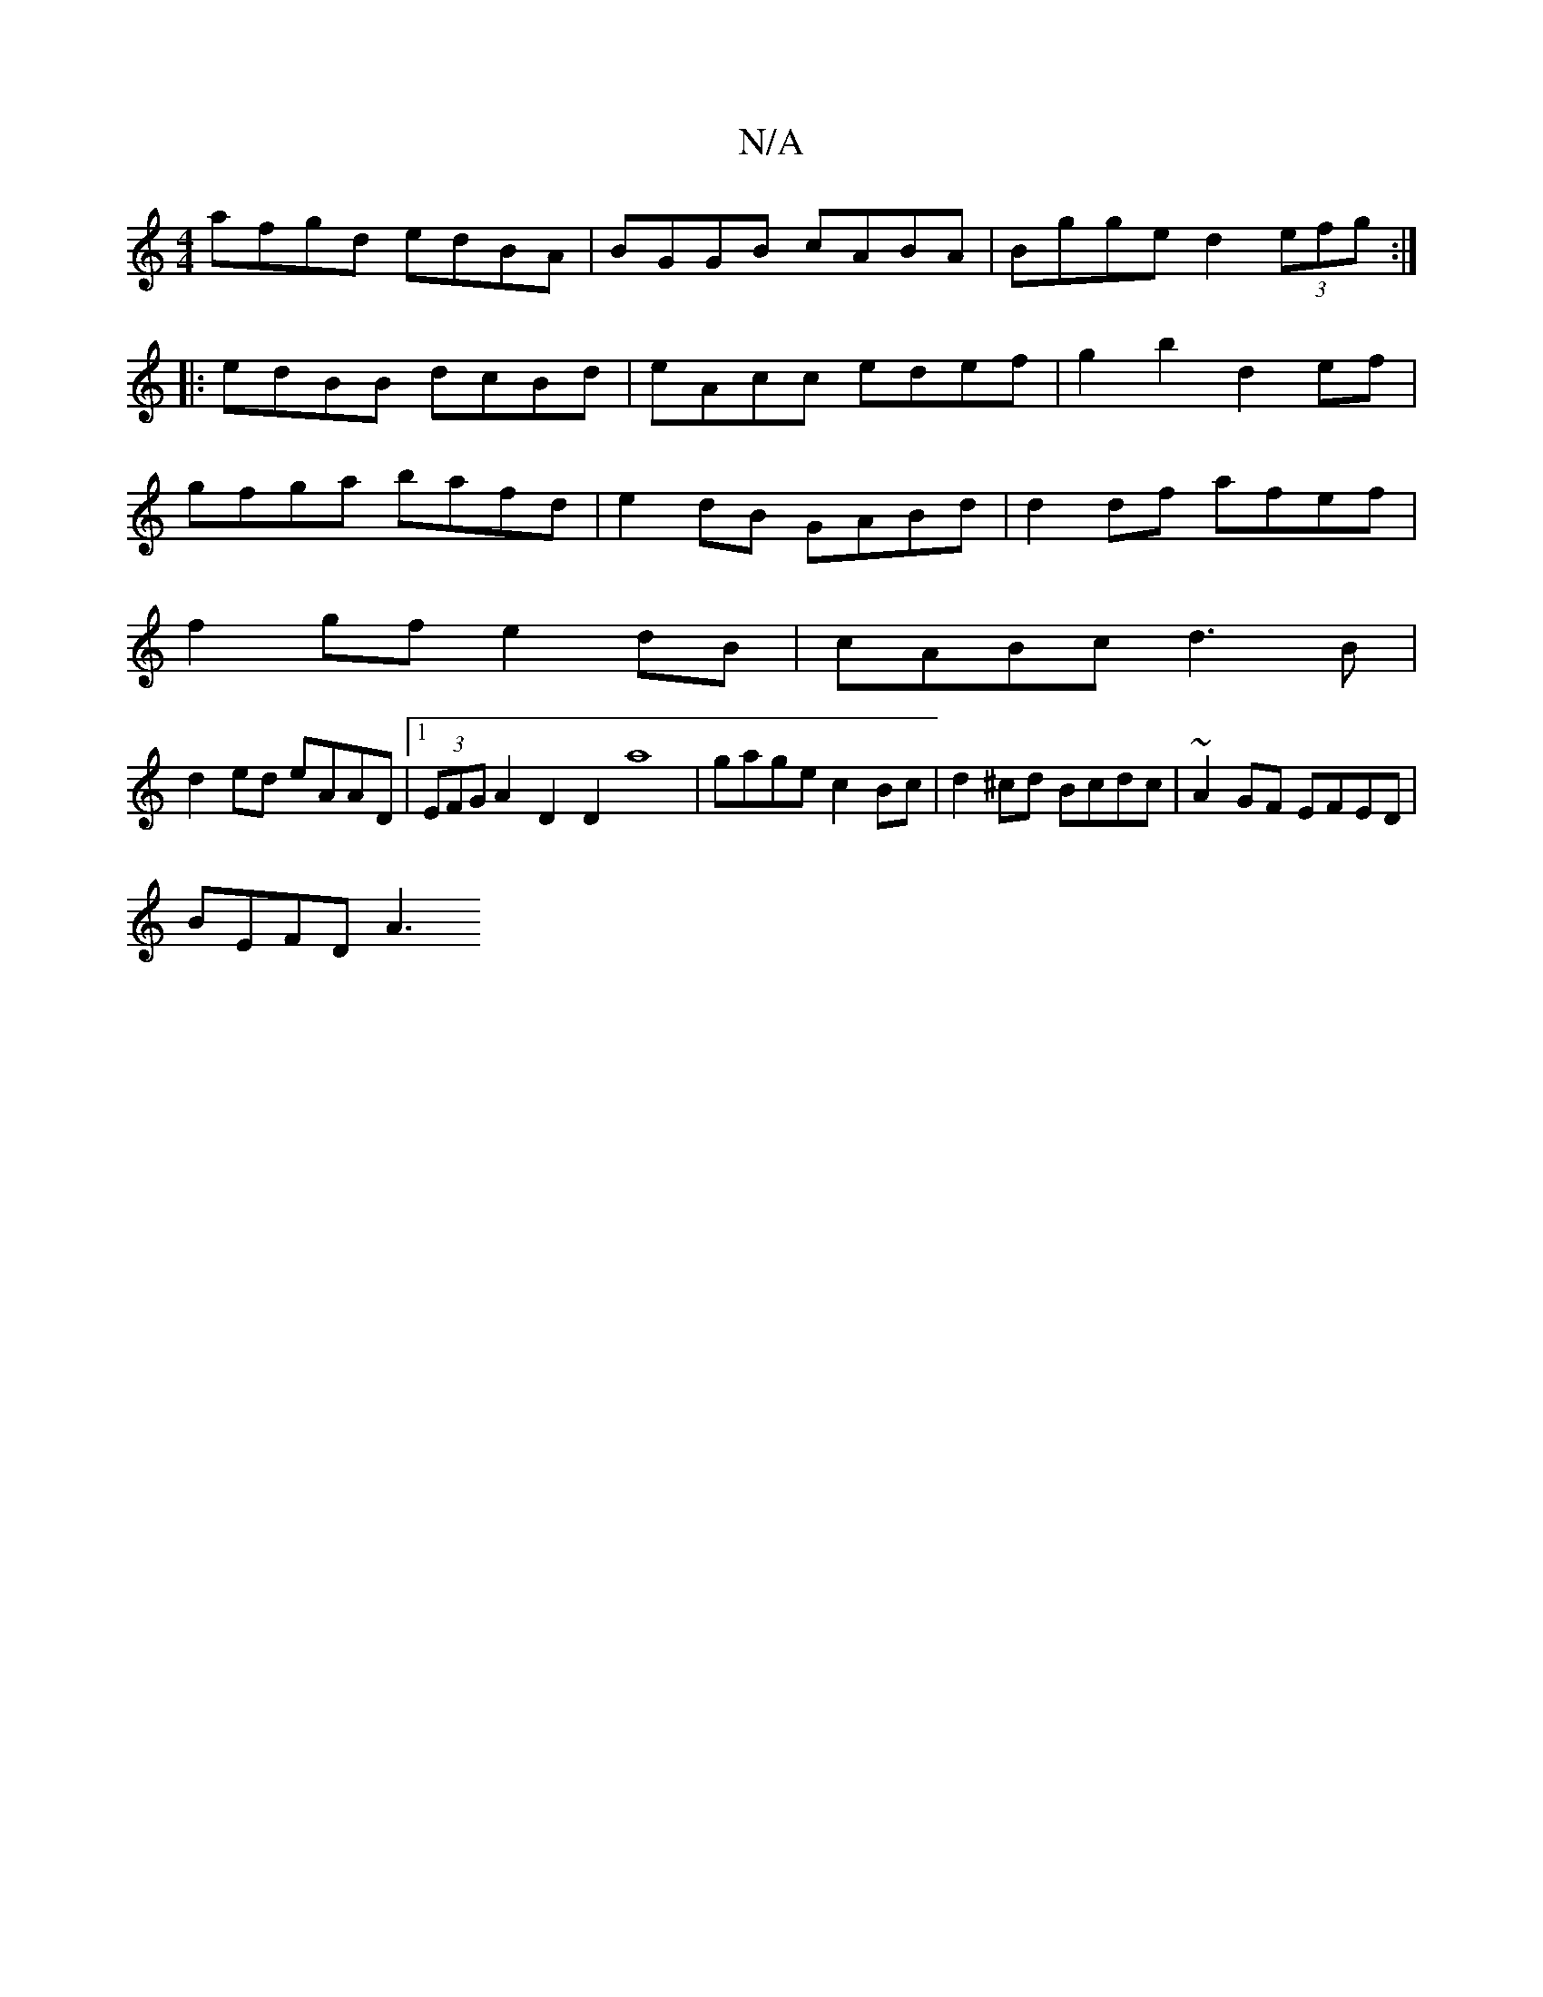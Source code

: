 X:1
T:N/A
M:4/4
R:N/A
K:Cmajor
afgd edBA|BGGB cABA|Bgge d2 (3efg:|
|: edBB dcBd | eAcc edef | g2 b2 d2ef |
gfga bafd | e2dB GABd | d2 df afef|
f2gf e2dB|cABc d3B|
d2ed eAAD|1 (3EFG A2D2D2a8|gage c2Bc|d2^cd Bcdc|~A2GF EFED |
BEFD A3